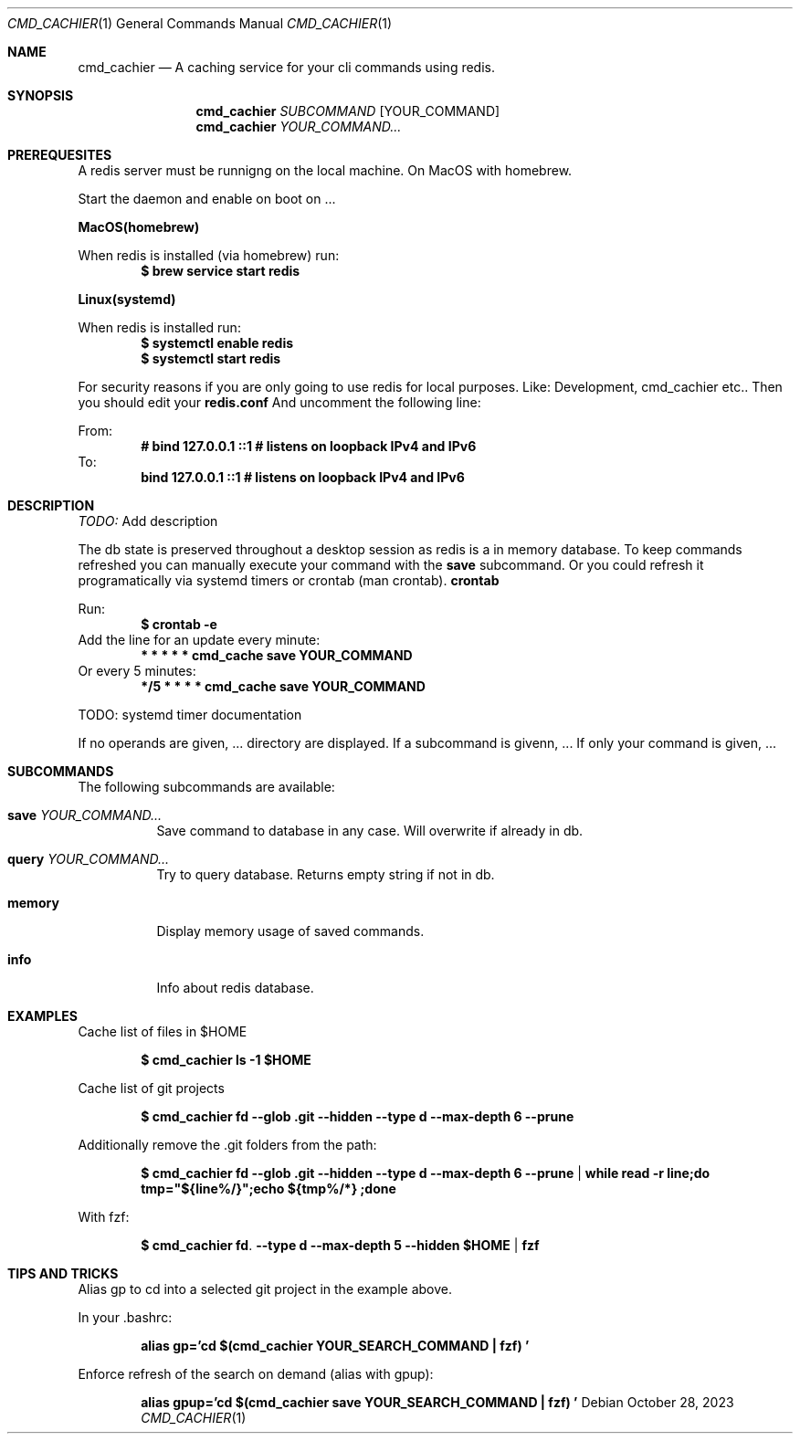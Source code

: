 .Dd October 28, 2023
.Dt CMD_CACHIER 1
.Os
.Sh NAME
.Nm cmd_cachier
.Nd A caching service for your cli commands using redis.
.Sh SYNOPSIS
.Nm cmd_cachier
.Ar SUBCOMMAND 
.Op YOUR_COMMAND
.Nm cmd_cachier
.Ar YOUR_COMMAND...


.Sh PREREQUESITES
A redis server must be runnigng on the local machine.
On MacOS with homebrew.

.Pp
Start the daemon and enable on boot on ... 
.Pp
.Nm MacOS(homebrew)
.Pp
When redis is installed (via homebrew) run:
.Dl $ brew service start redis
.Pp
.Nm Linux(systemd)
.Pp
When redis is installed run:
.Dl $ systemctl enable redis
.Dl $ systemctl start redis
.Pp

.Pp
For security reasons if you are only going to use redis for local purposes. Like: Development, cmd_cachier etc..
Then you should edit your
.Nm redis.conf 
And uncomment the following line:
.Pp
From:
.Dl # bind 127.0.0.1 ::1              # listens on loopback IPv4 and IPv6
To:
.Dl bind 127.0.0.1 ::1              # listens on loopback IPv4 and IPv6
.Pp

.Sh DESCRIPTION
.Ar TODO:
Add description

The db state is preserved throughout a desktop session as redis is a in memory database.
To keep commands refreshed you can manually execute your command with the 
.Nm save
subcommand.
Or you could refresh it programatically via systemd timers or crontab (man crontab).
.Nm crontab
.Pp
Run:
.Dl $ crontab -e
Add the line for an update every minute:
.Dl * * * * * cmd_cache save YOUR_COMMAND
Or every 5 minutes:
.Dl */5 * * * * cmd_cache save YOUR_COMMAND
.Pp

TODO: systemd timer documentation

.Pp
If no operands are given, ...
directory are displayed.
If a subcommand is givenn, ...
If only your command is given, ...

.Sh SUBCOMMANDS
The following subcommands are available:
.Bl -tag -width indent
.It Nm save Ar YOUR_COMMAND...
Save command to database in any case. Will overwrite if already in db.
.It Nm query Ar YOUR_COMMAND...
Try to query database. Returns empty string if not in db.
.It Nm memory
Display memory usage of saved commands.
.It Nm info
Info about redis database.

.Sh EXAMPLES
Cache list of files in $HOME
.Pp
.Dl $ cmd_cachier ls -1 "$HOME"
.Pp
Cache list of git projects
.Pp
.Dl $ cmd_cachier fd --glob .git --hidden --type d --max-depth 6 --prune
.Pp
Additionally remove the .git folders from the path:
.Pp
.Dl $ cmd_cachier fd --glob .git --hidden --type d --max-depth 6 --prune | while read -r line;do tmp="${line%/}";echo "${tmp%/*}";done
.Pp
With fzf:
.Pp
.Dl $ cmd_cachier fd . --type d --max-depth 5 --hidden "$HOME" | fzf
.Pp

.Sh TIPS AND TRICKS
Alias gp to cd into a selected git project in the example above.

In your .bashrc:
.Pp
.Dl alias gp='cd "$(cmd_cachier YOUR_SEARCH_COMMAND | fzf)"'
.Pp
Enforce refresh of the search on demand (alias with gpup):
.Pp
.Dl alias gpup='cd "$(cmd_cachier save YOUR_SEARCH_COMMAND | fzf)"'
.Pp

\".Sh COMPATIBILITY
\".Sh STANDARDS
\".Sh BUGS
\".Sh ENVIRONMENT
